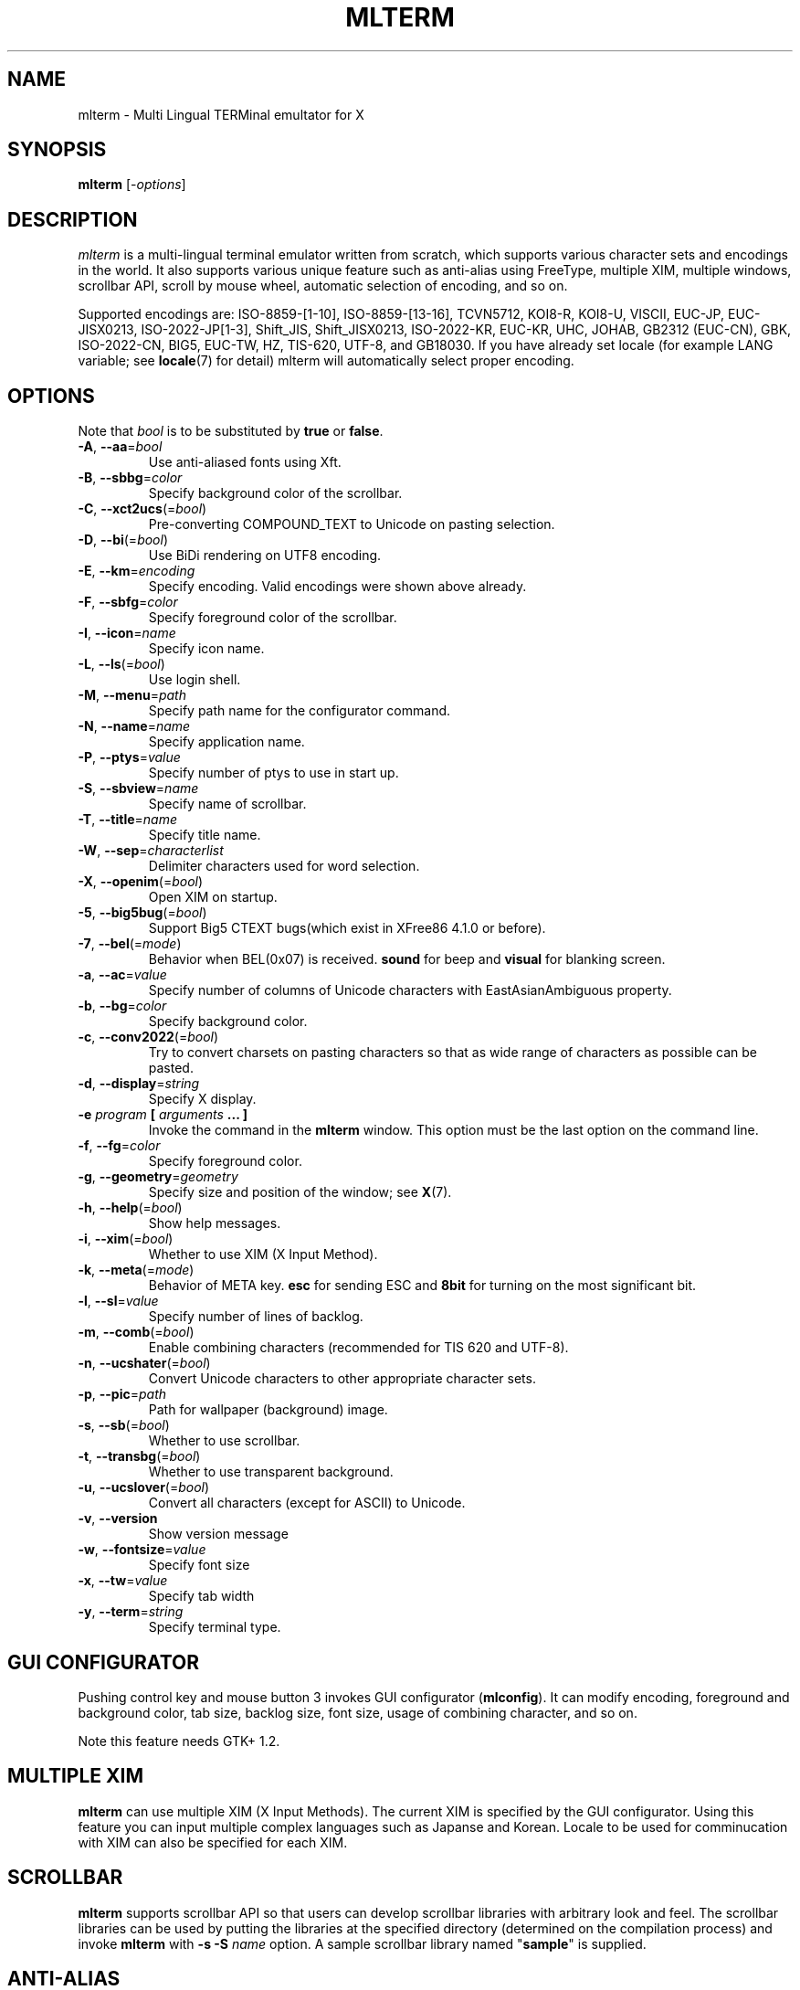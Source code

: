 .\" mlterm.1   -*- nroff -*-
.TH MLTERM 1 "2001-11-28"
.SH NAME
mlterm \- Multi Lingual TERMinal emultator for X
.SH SYNOPSIS
.B mlterm
.RB [-\fIoptions\fP]
.\" ********************************************************************
.SH DESCRIPTION
\fImlterm\fP is a multi-lingual terminal emulator written from
scratch, which supports various character sets and encodings
in the world.  It also supports various unique feature such as
anti-alias using FreeType, multiple XIM, multiple windows,
scrollbar API, scroll by mouse wheel, automatic selection of
encoding, and so on.
.PP
Supported encodings are:
ISO-8859-[1-10], ISO-8859-[13-16], TCVN5712, KOI8-R, KOI8-U, VISCII,
EUC-JP, EUC-JISX0213, ISO-2022-JP[1-3], Shift_JIS, Shift_JISX0213,
ISO-2022-KR, EUC-KR, UHC, JOHAB, GB2312 (EUC-CN), GBK, ISO-2022-CN, BIG5,
EUC-TW, HZ, TIS-620, UTF-8, and GB18030.
If you have already set locale (for example LANG variable;
see \fBlocale\fR(7) for detail) mlterm will automatically select
proper encoding.
.PP
.\" ********************************************************************
.SH OPTIONS
Note that \fIbool\fR is to be substituted by \fBtrue\fR or \fBfalse\fR.
.TP
\fB\-A\fR, \fB\-\-aa\fR=\fIbool\fR
Use anti-aliased fonts using Xft.
.TP
\fB\-B\fR, \fB\-\-sbbg\fR=\fIcolor\fR
Specify background color of the scrollbar.
.TP
\fB\-C\fR, \fB\-\-xct2ucs\fR(=\fIbool\fR)
Pre-converting COMPOUND_TEXT to Unicode on pasting selection.
.TP
\fB\-D\fR, \fB\-\-bi\fR(=\fIbool\fR)
Use BiDi rendering on UTF8 encoding.
.TP
\fB\-E\fR, \fB\-\-km\fR=\fIencoding\fR
Specify encoding.
Valid encodings were shown above already.
.TP
\fB\-F\fR, \fB\-\-sbfg\fR=\fIcolor\fR
Specify foreground color of the scrollbar.
.TP
\fB\-I\fR, \fB\-\-icon\fR=\fIname\fR
Specify icon name.
.TP
\fB\-L\fR, \fB\-\-ls\fR(=\fIbool\fR)
Use login shell.
.TP
\fB\-M\fR, \fB\-\-menu\fR=\fIpath\fR
Specify path name for the configurator command.
.TP
\fB\-N\fR, \fB\-\-name\fR=\fIname\fR
Specify application name.
.TP
\fB\-P\fR, \fB\-\-ptys\fR=\fIvalue\fR
Specify number of ptys to use in start up.
.TP
\fB\-S\fR, \fB\-\-sbview\fR=\fIname\fR
Specify name of scrollbar.
.TP
\fB\-T\fR, \fB\-\-title\fR=\fIname\fR
Specify title name.
.TP
\fB\-W\fR, \fB\-\-sep\fR=\fIcharacterlist\fR
Delimiter characters used for word selection.
.TP
\fB\-X\fR, \fB\-\-openim\fR(=\fIbool\fR)
Open XIM on startup.
.TP
\fB\-5\fR, \fB\-\-big5bug\fR(=\fIbool\fR)
Support Big5 CTEXT bugs(which exist in XFree86 4.1.0 or before).
.TP
\fB\-7\fR, \fB\-\-bel\fR(=\fImode\fR)
Behavior when BEL(0x07) is received. \fBsound\fR for beep
and \fBvisual\fR for blanking screen.
.TP
\fB\-a\fR, \fB\-\-ac\fR=\fIvalue\fR
Specify number of columns of Unicode characters with
EastAsianAmbiguous property.
.TP
\fB\-b\fR, \fB\-\-bg\fR=\fIcolor\fR
Specify background color.
.TP
\fB\-c\fR, \fB\-\-conv2022\fR(=\fIbool\fR)
Try to convert charsets on pasting characters so that
as wide range of characters as possible can be pasted.
.TP
\fB\-d\fR, \fB\-\-display\fR=\fIstring\fR
Specify X display.
.TP
\fB\-e\fR \fIprogram\fR \fB[\fR \fIarguments\fR \fB... ]\fR
Invoke the command in the \fBmlterm\fR window.  This option
must be the last option on the command line.
.TP
\fB\-f\fR, \fB\-\-fg\fR=\fIcolor\fR
Specify foreground color.
.TP
\fB\-g\fR, \fB\-\-geometry\fR=\fIgeometry\fR
Specify size and position of the window; see \fBX\fR(7).
.TP
\fB\-h\fR, \fB\-\-help\fR(=\fIbool\fR)
Show help messages.
.TP
\fB\-i\fR, \fB\-\-xim\fR(=\fIbool\fR)
Whether to use XIM (X Input Method).
.TP
\fB\-k\fR, \fB\-\-meta\fR(=\fImode\fR)
Behavior of META key.  \fBesc\fR for sending ESC
and \fB8bit\fR for turning on the most significant bit.
.TP
\fB\-l\fR, \fB\-\-sl\fR=\fIvalue\fR
Specify number of lines of backlog.
.TP
\fB\-m\fR, \fB\-\-comb\fR(=\fIbool\fR)
Enable combining characters (recommended for TIS 620 and UTF-8).
.TP
\fB\-n\fR, \fB\-\-ucshater\fR(=\fIbool\fR)
Convert Unicode characters to other appropriate character sets.
.TP
\fB\-p\fR, \fB\-\-pic\fR=\fIpath\fR
Path for wallpaper (background) image.
.TP
\fB\-s\fR, \fB\-\-sb\fR(=\fIbool\fR)
Whether to use scrollbar.
.TP
\fB\-t\fR, \fB\-\-transbg\fR(=\fIbool\fR)
Whether to use transparent background.
.TP
\fB\-u\fR, \fB\-\-ucslover\fR(=\fIbool\fR)
Convert all characters (except for ASCII) to Unicode.
.TP
\fB\-v\fR, \fB\-\-version
Show version message
.TP
\fB\-w\fR, \fB\-\-fontsize\fR=\fIvalue\fR
Specify font size
.TP
\fB\-x\fR, \fB\-\-tw\fR=\fIvalue\fR
Specify tab width
.TP
\fB\-y\fR, \fB\-\-term\fR=\fIstring\fR
Specify terminal type.
.\" ********************************************************************
.SH GUI CONFIGURATOR
Pushing control key and mouse button 3 invokes GUI configurator
(\fBmlconfig\fR).  It can modify encoding, foreground and background
color, tab size, backlog size, font size, usage of combining character,
and so on.
.PP
Note this feature needs GTK+ 1.2.
.\" ********************************************************************
.SH MULTIPLE XIM
\fBmlterm\fR can use multiple XIM (X Input Methods).  The current
XIM is specified by the GUI configurator.  Using this feature you
can input multiple complex languages such as Japanse and Korean.
Locale to be used for comminucation with XIM can also be specified
for each XIM.
.\" ********************************************************************
.SH SCROLLBAR
\fBmlterm\fR supports scrollbar API so that users can develop
scrollbar libraries with arbitrary look and feel.
The scrollbar libraries can be used by putting the libraries at
the specified directory (determined on the compilation process)
and invoke \fBmlterm\fR with \fB\-s \-S \fIname\fR option.
A sample scrollbar library named "\fBsample\fR" is supplied.
.\" ********************************************************************
.SH ANTI\-ALIAS
\fBmlterm\fR can use TrueType fonts using \-A option via FreeType
library when it has been compiled with anti\-alias option.
.PP
Note this feature needs XFree86 4.0.2 or above and FreeType 2.0.2
or above.
.\" ********************************************************************
.SH WALLPAPER
\fBmlterm\fR can use background image (as known as wallpaper),
by using \fB\-p\fR option.
.PP
Note this feature needs imlib.
.\" ********************************************************************
.SH MULITPLE PTY
This is one of most unique features of \fBmlterm\fR.
The number of windows can be specified using \-P option.
Typing control + F1 opens another window which shares the same process.
The maximum number of windows is five.
.\" ********************************************************************
.SH BACKSCROLL MODE
\fBmlterm\fR enters into backscroll mode by typing
Shift + up or Shift + PageUp key.  In the mode,
you can use the following keys
.TP
\fBj\fR or \fBDown\fR
Scroll down one line.
.TP
\fBk\fR or \fBUp\fR
Scroll up one line.
.TP
\fBd\fR or \fBPageDown\fR
Scroll down one page.
.TP
\fBu\fR or \fBPageUp\fR
Scroll up one page.
.TP
\fBShift\fR + \fBspace\fR
Initialize XIM.
.TP
\fBShift\fR + \fBInsert\fR
Insert selection.
.TP
\fBControl\fR + \fBF1\fR
Open a new pty window.
.TP
other keys
Exit from the backscroll mode.
.\" ********************************************************************
.SH CONFIGURATION
\fBmlterm\fR loads configuration files of "\fBmain\fR", "\fBfont\fR",
"\fBaafont\fR", "\fBcolor\fR", "\fBkey\fR", "\fBtermcap\fR", and
"\fBxim\fR" on start up.
Configuration files for one user are to be located in
"\fB~/.mlterm/\fR" directory, while location for configuration
files for all users depends on the compilation option.
Possible locations are "\fB/etc/\fR", "\fB/etc/X11/\fR", 
"\fB/usr/X11R6/lib/X11/mlterm/\fR", and so on.
.PP
The names and the roles of configuration files are:
.TP
\fBmain\fR
Main configuration items which can be overrided by command line options.
.TP
\fBfont\fR
Configurations for ordinary X fonts.
.TP
\fBaafont\fR
Configurations for anti-alias Xft fonts.
.TP
\fBcolor\fR
Designate concrete RGB values for color names.
.TP
\fBkey\fR
Key definitions for special features of \fBmlterm\fR.
.TP
\fBtermcap\fR
Define string sequences to be inputed by pressing control keys.
.TP
\fBxim\fR
Define preset locales for X Input Methods which are shown
in the GUI configurator.  Of course you can input XIM names
and locales for the GUI configurator which are not listed
in this configuration file.
.PP
The contents of these configuration files consist of lines
of "\fIkey\fR=\fIvalue\fR" format.  Lines beginning with "\fB#\fR"
are ignored.
.PP
Note that the configuration files are changed since
version 1.9.44.
.\" ******************************************************
.SS Main Configuration File
The main configuration file "\fBmain\fR" has the following keys.
.TP
\fBtabsize=\fIvalue\fR
Specify tab width (default 8).
.TP
\fBlogsize=\fIvalue\fR
Specify number of lines of backlog  (default 128).
.TP
\fBuse_login_shell=\fIbool\fR
Whether to use login shell or not (default \fIfalse\fR).
.TP
\fBapp_name=\fIname\fR
Application name (default \fImlterm\fR).
.TP
\fBtitle=\fIname\fR
Title name (default \fImlterm\fR).
.TP
\fBicon_name=\fIname\fR
Icon name (default \fImlterm\fR).
.TP
\fBtermtype=\fIstring\fR
Terminal type (\fIxterm\fR or \fIkterm\fR, default \fIxterm\fR).
.TP
\fBptys=\fIvalue\fR
Number of pty windows to be opened on start up (default 1).
.TP
\fBword_separators=\fIcharacterlist\fR
Delimiter characters used for word selection (default "\fI ,.:;/@\fR")
.TP
\fBmod_meta_mode=\fImode\fR
Behavior of META key.  \fBesc\fR for sending ESC
and \fB8bit\fR for turning on the most significant bit.
.TP
\fBbel_mode=\fImode\fR
Behavior when BEL(0x07) is received. \fBsound\fR for beep
and \fBvisual\fR for blanking screen.
.TP
\fBscrollbar_view_name=\fIname\fR
Name of scrollbar library to be used.
"\fIsimple\fR" means built-in simple scrollbar
(default \fIsimple\fR).
.TP
\fBconf_menu_path=\fIpath\fR
Path for \fBmlconfig\fR GUI configurator
(default depends on compilation or \fI/usr/local/libexec/mlconfig\fR).
.TP
\fBuse_xim=\fIbool\fR
Use XIM (X Input Method) (default \fItrue\fR).
.TP
\fBxim_open_in_startup=\fIbool\fR
Open XIM on startup (default \fItrue\fR).
.TP
\fBuse_bidi=\fIbool\fR
Use BiDi rendering on UTF8 encoding.
.TP
\fBuse_scrollbar=\fIbool\fR
Use scrollbar (default \fIfalse\fR).
.TP
\fBuse_combining=\fIbool\fR
Enable combining characters (default \fIfalse\fR).
.TP
\fBuse_transbg=\fIbool\fR
Use transparent background (default \fIfalse\fR).
.TP
\fBbig5_buggy=\fIbool\fR
Support Big5 CTEXT bugs(which exist in XFree86 4.1.0 or before).
.TP
\fBunicode_to_other_cs=\fIbool\fR
Convert Unicode characters to other appropriate character sets
(default \fIfalse\fR).
.TP
\fBall_cs_to_unicode=\fIbool\fR
Convert all characters (except for ASCII) to Unicode
(default \fIfalse\fR).
.TP
\fBconv_to_generic_iso2022=\fIbool\fR
Try to convert charsets on pasting characters so that
as wide range of characters as possible can be pasted
(default \fIfalse\fR).
.TP
\fBpre_conv_xct_to_ucs=\fIbool\fR
Convert pasted COMPOUND_TEXT to Unicode and then to the
current encoding (default \fIfalse\fR).
.TP
\fBcol_size_of_width_a=\fIvalue\fR
Number of columns of Unicode characters with
EastAsianAmbiguous property (default 1).
.TP
\fBfg_color=\fIcolor\fR
Foreground color (default \fIblack\fR).
Valid value for \fIcolor\fR are
\fIwhite\fR,
\fIblack\fR,
\fIred\fR,
\fIgreen\fR,
\fIyellow\fR,
\fIblue\fR,
\fImagenta\fR,
\fIcyan\fR,
\fIgray\fR,
\fIlightgray\fR,
\fIpink\fR,
\fIbrown\fR,
\fIpriv_fg\fR, and
\fIpriv_bg\fR.
.TP
\fBbg_color=\fIcolor\fR
Background color (default \fIwhite\fR).
.TP
\fBsb_fg_color=\fIcolor\fR
Foreground color for scrollbar (default same as \fBfg_color\fR).
.TP
\fBsb_bg_color=\fIcolor\fR
Background color for scrollbar (default same as \fBbg_color\fR).
.TP
\fBwall_picture=\fIpath\fR
Path for wallpaper image (default none).
.TP
\fBfontsize=\fIvalue\fR
Font size in pixel (default 16).
.TP
\fBfont_size_range=\fIrange\fR
Range of size of usable fonts.  The format is "\fIminsize\fR-\fImaxsize\fR",
where \fIminsize\fR and \fImaxsize\fR are font sizes in pixel
(default 10-24).
.TP
\fBENCODING=\fIencoding\fR
Specify encoding.  Valid names of encodings were
shown at the top of this manpage.
"\fIAUTO\fR" means that encoding is determined properly
by using locale information (default \fIAUTO\fR).
.\" ******************************************************
.SS Font Configuration File
The font configuration files "\fBfont\fR" and "\fBaafont\fR"
have the following keys.
.PP
.nf
\fBDEC_SPECIAL=\fIfonts\fR
\fBISO8859_\fIn\fB=\fIfonts\fR
\fBTIS620=\fIfonts\fR
\fBVISCII=\fIfonts\fR
\fBKOI8_R=\fIfonts\fR
\fBKOI8_U=\fIfonts\fR
\fBTCVN5712=\fIfonts\fR
\fBJISX0201_ROMAN=\fIfonts\fR
\fBJISX0201_KANA=\fIfonts\fR
\fBJISX0208_1978=\fIfonts\fR
\fBJISX0208_1983=\fIfonts\fR
\fBJISX0208_1990=\fIfonts\fR
\fBJISX0213_2000_1=\fIfonts\fR
\fBJISX0213_2000_2=\fIfonts\fR
\fBKSX1001_1997=\fIfonts\fR
\fBUHC=\fIfonts\fR(not used)
\fBJOHAB=\fIfonts\fR(not used)
\fBGB2312_80=\fIfonts\fR
\fBGBK=\fIfonts\fR
\fBBIG5=\fIfonts\fR
\fBCNS11643_1992_\fIn\fB=\fIfonts\fR
\fBISO10646_UCS2_1=\fIfonts\fR
\fBISO10646_UCS2_1_BIWIDTH=\fIfonts\fR
.fi
.RS
Specify fonts for corresponding charsets.  The format is
different between "\fBfont\fR" and "\fBaafont\fR" files.
.PP
In "\fBfont\fR" file, "\fIfont\fR" is specified in
"\fISIZE\fR,\fINAME\fR;\fISIZE\fR,\fINAME\fR;\fI...\fR"
format where "\fISIZE\fR" is font size in pixel
and "\fINAME\fR" is XLFD or alias names of X fonts.
.PP
In "\fBaafont\fR" file, "\fIfont\fR" is specified in
"\fIFAMILY\fR-\fIENCODING\fR;\fISIZE\fR,\fIFAMILY\fR-\fIENCODING\fR;\fI...\fR"
format.  The first pair of \fIFAMILY\fR and \fIENCODING\fR specifies
the default font and the others with \fISIZE\fR are for specific sizes.
.RE
.TP
\fIencoding\fB_BOLD=\fIfonts\fR
Specify boldface fonts.
.\" ******************************************************
.SS Color Configuration File
The color configuration file "\fBcolor\fR" has the following key.
.TP
\fBcolor_rgb=\fIcolor\fR , \fIRGB\fR
Assign a concrete color for the name \fIcolor\fR, where
\fIRGB\fR is \fIRED\fR\-\fIGREEN\fR\-\fIBLUE\fR, where
\fIRED\fR,
\fIGREEN\fR, and
\fIBLUE\fR are hexadigimal value from 0 to ffff.
.\" ******************************************************
.SS XIM Configuration File
The X Input Methods configuration file "\fBxim\fR" has the following
format
.PP
\fIXIM\fR=\fIlocale\fR
.PP
where \fIXIM\fR is XIM name and \fIlocale\fR is locale name used
for communication with the XIM server.  For example,
.nf
kinput2=ja_JP.eucJP
Ami=ko_KR.eucKR
xcin-zh_CN.GB2312=zh_CN.GB2312
.fi
These settings are used for choices of XIM in the GUI configurator.
You can use XIMs which are not listed in this configuration file.
.\" ******************************************************
.SS Feature Key Configuration File
The feature key configuration file "\fBkey\fR" has the following keys.
.TP
\fBXIM_OPEN=\fIkey\fR
Specify key to open XIM.  This is not used
if \fBxim_open_in_startup\fR is enabled
(default \fIShift+space\fR).
.TP
\fBXIM_CLOSE=\fIkey\fR
Specify key to close XIM (default \fIUNUSED\fR).
.TP
\fBNEW_PTY=\fIkey\fR
Specify key to open new pty (default \fICtrl+F1\fR).
.TP
\fBPAGE_UP=\fIkey\fR
Specify key to start backscroll mode and scroll up one page
(default \fIShift+prior\fR).
.TP
\fBSCROLL_UP=\fIkey\fR
Specify key to start backscroll mode and scroll up one line
(default \fIShift+up\fR).
.TP
\fBINSERT_SELECTION=\fIkey\fR
Specify key to insert selection (default \fIShift+Insert\fR).
.PP
The format for \fIkey\fR is "\fI(MASK+)KEY\fR",
where \fIMASK\fR is one of \fBControl\fR, \fBShift\fR, and
\fBMod\fR.
.\" ******************************************************
.SS Control Key Configuration File
The feature key configuration file "\fBtermcap\fR" has the following keys.
.TP
\fBkD=\fIsequence\fR
Specify sequence to be outputed when Delete key is pushed
(default \fI^?\fR).
.TP
\fBkb=\fIsequence\fR
Specify sequence to be outputed when BackSpace key is pushed
(default \fI^H\fR).
.PP
The following special characters can be used to specify \fIsequence\fR.
.TP
\fB\\E\fR
ESC code (0x1b).
.TP
\fB^?\fR
DEL code (0x7f).
.TP
\fB^A\fR, \fB^B\fR,...
Corrsponding control code (0x01 \- 0x1a).
.\" ********************************************************************
.SH SEE ALSO
Manual pages of
\fBlocale\fR(7),
\fBcharsets\fR(7), and
\fBUTF-8\fR(7).
.PP
\fBREADME.sb\fR for development of scrollbar library.
.SH FILES
.TP
"\fImain\fR", "\fIfont\fR", "\fIaafont\fR", "\fIcolor\fR", "\fIkey\fR", "\fItermcap\fR", and "\fIxim\fR"
Configuration files.
.TP
"\fImlconfig\fR"
GUI configurator.
.SH AUTHOR
Araki Ken <j00v0113@ip.media.kyoto-u.ac.jp>
